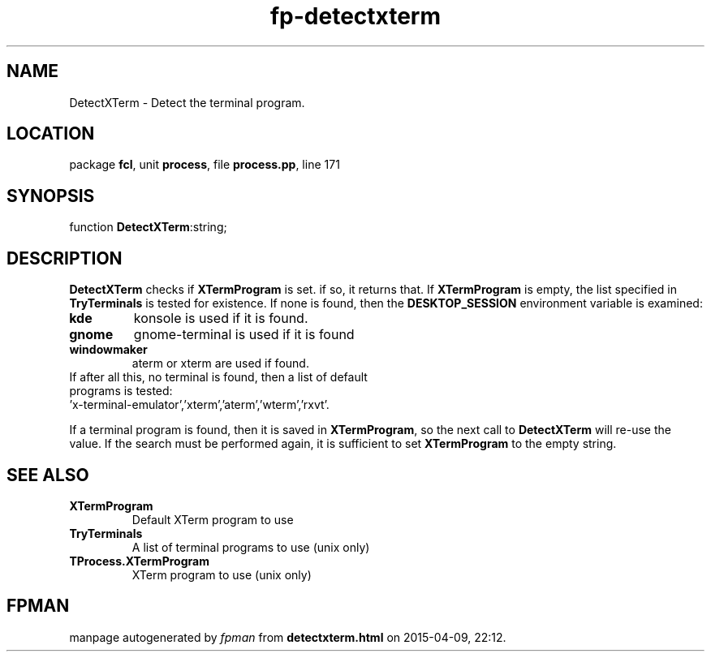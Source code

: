 .\" file autogenerated by fpman
.TH "fp-detectxterm" 3 "2014-03-14" "fpman" "Free Pascal Programmer's Manual"
.SH NAME
DetectXTerm - Detect the terminal program.
.SH LOCATION
package \fBfcl\fR, unit \fBprocess\fR, file \fBprocess.pp\fR, line 171
.SH SYNOPSIS
function \fBDetectXTerm\fR:string;
.SH DESCRIPTION
\fBDetectXTerm\fR checks if \fBXTermProgram\fR is set. if so, it returns that. If \fBXTermProgram\fR is empty, the list specified in \fBTryTerminals\fR is tested for existence. If none is found, then the \fBDESKTOP_SESSION\fR environment variable is examined:

.TP
.B kde
konsole is used if it is found.
.TP
.B gnome
gnome-terminal is used if it is found
.TP
.B windowmaker
aterm or xterm are used if found.
.TP 0
If after all this, no terminal is found, then a list of default programs is tested: 'x-terminal-emulator','xterm','aterm','wterm','rxvt'.

If a terminal program is found, then it is saved in \fBXTermProgram\fR, so the next call to \fBDetectXTerm\fR will re-use the value. If the search must be performed again, it is sufficient to set \fBXTermProgram\fR to the empty string.


.SH SEE ALSO
.TP
.B XTermProgram
Default XTerm program to use
.TP
.B TryTerminals
A list of terminal programs to use (unix only)
.TP
.B TProcess.XTermProgram
XTerm program to use (unix only)

.SH FPMAN
manpage autogenerated by \fIfpman\fR from \fBdetectxterm.html\fR on 2015-04-09, 22:12.

